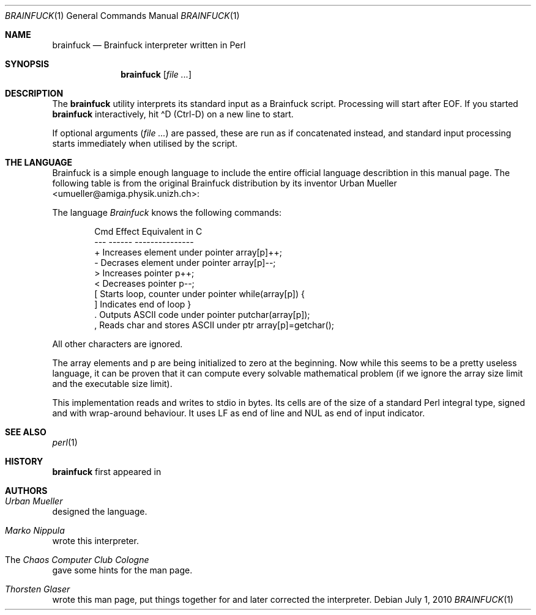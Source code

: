 .\" $MirOS: src/usr.bin/brainfuck/brainfuck.1,v 1.5 2010/07/01 20:10:38 tg Exp $
.\"-
.\" Copyright (c) 2003, 2004, 2010
.\"	Thorsten Glaser <tg@mirbsd.org>
.\"
.\" Provided that these terms and disclaimer and all copyright notices
.\" are retained or reproduced in an accompanying document, permission
.\" is granted to deal in this work without restriction, including un-
.\" limited rights to use, publicly perform, distribute, sell, modify,
.\" merge, give away, or sublicence.
.\"
.\" This work is provided "AS IS" and WITHOUT WARRANTY of any kind, to
.\" the utmost extent permitted by applicable law, neither express nor
.\" implied; without malicious intent or gross negligence. In no event
.\" may a licensor, author or contributor be held liable for indirect,
.\" direct, other damage, loss, or other issues arising in any way out
.\" of dealing in the work, even if advised of the possibility of such
.\" damage or existence of a defect, except proven that it results out
.\" of said person's immediate fault when using the work as intended.
.\"-
.\" Try to make GNU groff and AT&T nroff more compatible
.\" * ` generates ‘ in gnroff, so use \`
.\" * ' generates ’ in gnroff, \' generates ´, so use \*(aq
.\" * - generates ‐ in gnroff, \- generates −, so .tr it to -
.\"   thus use - for hyphens and \- for minus signs and option dashes
.\" * ~ is size-reduced and placed atop in groff, so use \*(TI
.\" * ^ is size-reduced and placed atop in groff, so use \*(ha
.\" * \(en does not work in nroff, so use \*(en
.\" * <>| are problematic, so redefine and use \*(Lt\*(Gt\*(Ba
.\" Also make sure to use \& especially with two-letter words.
.\" The section after the "doc" macropackage has been loaded contains
.\" additional code to convene between the UCB mdoc macropackage (and
.\" its variant as BSD mdoc in groff) and the GNU mdoc macropackage.
.\"
.ie \n(.g \{\
.	if \*[.T]ascii .tr \-\N'45'
.	if \*[.T]latin1 .tr \-\N'45'
.	if \*[.T]utf8 .tr \-\N'45'
.	ds <= \[<=]
.	ds >= \[>=]
.	ds Rq \[rq]
.	ds Lq \[lq]
.	ds sL \(aq
.	ds sR \(aq
.	if \*[.T]utf8 .ds sL `
.	if \*[.T]ps .ds sL `
.	if \*[.T]utf8 .ds sR '
.	if \*[.T]ps .ds sR '
.	ds aq \(aq
.	ds TI \(ti
.	ds ha \(ha
.	ds en \(en
.\}
.el \{\
.	ds aq '
.	ds TI ~
.	ds ha ^
.	ds en \(em
.\}
.\"
.\" Implement .Dd with the Mdocdate RCS keyword
.\"
.rn Dd xD
.de Dd
.ie \\$1$Mdocdate: \{\
.	xD \\$2 \\$3, \\$4
.\}
.el .xD \\$1 \\$2 \\$3 \\$4 \\$5 \\$6 \\$7 \\$8
..
.\"
.\" .Dd must come before definition of .Mx, because when called
.\" with -mandoc, it might implement .Mx itself, but we want to
.\" use our own definition. And .Dd must come *first*, always.
.\"
.Dd $Mdocdate: July 1 2010 $
.\"
.\" Check which macro package we use, and do other -mdoc setup.
.\"
.ie \n(.g \{\
.	if \*[.T]utf8 .tr \[la]\*(Lt
.	if \*[.T]utf8 .tr \[ra]\*(Gt
.	ie d volume-ds-1 .ds tT gnu
.	el .ds tT bsd
.\}
.el .ds tT ucb
.\"
.\" Implement .Mx (MirBSD)
.\"
.ie "\*(tT"gnu" \{\
.	eo
.	de Mx
.	nr curr-font \n[.f]
.	nr curr-size \n[.ps]
.	ds str-Mx \f[\n[curr-font]]\s[\n[curr-size]u]
.	ds str-Mx1 \*[Tn-font-size]\%MirOS\*[str-Mx]
.	if !\n[arg-limit] \
.	if \n[.$] \{\
.	ds macro-name Mx
.	parse-args \$@
.	\}
.	if (\n[arg-limit] > \n[arg-ptr]) \{\
.	nr arg-ptr +1
.	ie (\n[type\n[arg-ptr]] == 2) \
.	as str-Mx1 \~\*[arg\n[arg-ptr]]
.	el \
.	nr arg-ptr -1
.	\}
.	ds arg\n[arg-ptr] "\*[str-Mx1]
.	nr type\n[arg-ptr] 2
.	ds space\n[arg-ptr] "\*[space]
.	nr num-args (\n[arg-limit] - \n[arg-ptr])
.	nr arg-limit \n[arg-ptr]
.	if \n[num-args] \
.	parse-space-vector
.	print-recursive
..
.	ec
.	ds sP \s0
.	ds tN \*[Tn-font-size]
.\}
.el \{\
.	de Mx
.	nr cF \\n(.f
.	nr cZ \\n(.s
.	ds aa \&\f\\n(cF\s\\n(cZ
.	if \\n(aC==0 \{\
.		ie \\n(.$==0 \&MirOS\\*(aa
.		el .aV \\$1 \\$2 \\$3 \\$4 \\$5 \\$6 \\$7 \\$8 \\$9
.	\}
.	if \\n(aC>\\n(aP \{\
.		nr aP \\n(aP+1
.		ie \\n(C\\n(aP==2 \{\
.			as b1 \&MirOS\ #\&\\*(A\\n(aP\\*(aa
.			ie \\n(aC>\\n(aP \{\
.				nr aP \\n(aP+1
.				nR
.			\}
.			el .aZ
.		\}
.		el \{\
.			as b1 \&MirOS\\*(aa
.			nR
.		\}
.	\}
..
.\}
.\"-
.Dt BRAINFUCK 1
.Os
.Sh NAME
.Nm brainfuck
.Nd Brainfuck interpreter written in Perl
.Sh SYNOPSIS
.Nm
.Op Ar
.Sh DESCRIPTION
The
.Nm
utility interprets its standard input as a Brainfuck script.
Processing will start after EOF.
If you started
.Nm
interactively, hit \*(haD (Ctrl-D) on a new line to start.
.Pp
If optional arguments
.Pq Ar
are passed, these are run as if concatenated instead, and standard
input processing starts immediately when utilised by the script.
.Pp
.Sh THE LANGUAGE
Brainfuck is a simple enough language to include the entire official language
describtion in this manual page.
The following table is from the original Brainfuck distribution by its inventor
.An Urban Mueller Aq umueller@amiga.physik.unizh.ch :
.Pp
The language \fIBrainfuck\fR knows the following commands:
.Pp
.Bd -literal -offset indent
\&Cmd  Effect                                   Equivalent in C
\&\-\-\-  \-\-\-\-\-\-                                   \-\-\-\-\-\-\-\-\-\-\-\-\-\-\-
\&+    Increases element under pointer          array[p]++;
\&\-    Decrases element under pointer           array[p]\-\-;
\&\*(Gt    Increases pointer                        p++;
\&\*(Lt    Decreases pointer                        p\-\-;
\&[    Starts loop, counter under pointer       while(array[p]) {
\&]    Indicates end of loop                    }
\&.    Outputs ASCII code under pointer         putchar(array[p]);
\&,    Reads char and stores ASCII under ptr    array[p]=getchar();
.Ed
.Pp
All other characters are ignored.
.Pp
The array elements and p are being initialized to zero at the beginning.
Now while this seems to be a pretty useless language, it can be proven
that it can compute every solvable mathematical problem (if we ignore
the array size limit and the executable size limit).
.Pp
This implementation reads and writes to stdio in bytes.
Its cells are of the size of a standard Perl integral type,
signed and with wrap-around behaviour.
It uses LF as end of line and NUL as end of input indicator.
.Sh SEE ALSO
.Xr perl 1
.Sh HISTORY
.Nm
first appeared in
.Mx 1 and MidnightBSD 0.3.
.Sh AUTHORS
.Bl -inset
.It Em Urban Mueller
designed the language.
.It Em Marko Nippula
wrote this interpreter.
.It The Em Chaos Computer Club Cologne
gave some hints for the man page.
.It Em Thorsten Glaser
wrote this man page, put things together for
.Mx ,
and later corrected the interpreter.
.El
